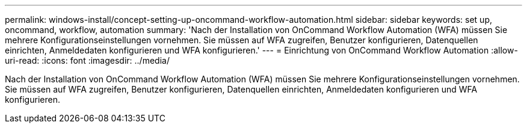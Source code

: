---
permalink: windows-install/concept-setting-up-oncommand-workflow-automation.html 
sidebar: sidebar 
keywords: set up, oncommand, workflow, automation 
summary: 'Nach der Installation von OnCommand Workflow Automation (WFA) müssen Sie mehrere Konfigurationseinstellungen vornehmen. Sie müssen auf WFA zugreifen, Benutzer konfigurieren, Datenquellen einrichten, Anmeldedaten konfigurieren und WFA konfigurieren.' 
---
= Einrichtung von OnCommand Workflow Automation
:allow-uri-read: 
:icons: font
:imagesdir: ../media/


[role="lead"]
Nach der Installation von OnCommand Workflow Automation (WFA) müssen Sie mehrere Konfigurationseinstellungen vornehmen. Sie müssen auf WFA zugreifen, Benutzer konfigurieren, Datenquellen einrichten, Anmeldedaten konfigurieren und WFA konfigurieren.
